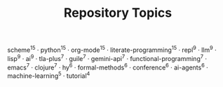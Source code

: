 #+TITLE: Repository Topics
#+OPTIONS: ^:{} toc:nil

scheme^{15} · python^{15} · org-mode^{15} · literate-programming^{15} · repl^{9} · llm^{9} · lisp^{9} · ai^{9} · tla-plus^{7} · guile^{7} · gemini-api^{7} · functional-programming^{7} · emacs^{7} · clojure^{7} · hy^{6} · formal-methods^{6} · conference^{6} · ai-agents^{6} · machine-learning^{5} · tutorial^{4}
